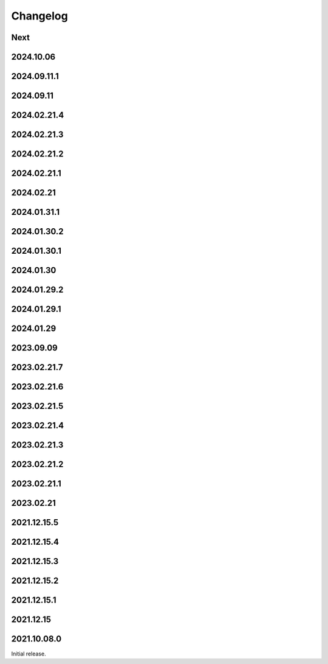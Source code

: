 Changelog
=========

Next
----

2024.10.06
------------

2024.09.11.1
------------

2024.09.11
------------

2024.02.21.4
------------

2024.02.21.3
------------

2024.02.21.2
------------

2024.02.21.1
------------

2024.02.21
------------

2024.01.31.1
------------

2024.01.30.2
------------

2024.01.30.1
------------

2024.01.30
------------

2024.01.29.2
------------

2024.01.29.1
------------

2024.01.29
------------

2023.09.09
------------

2023.02.21.7
------------

2023.02.21.6
------------

2023.02.21.5
------------

2023.02.21.4
------------

2023.02.21.3
------------

2023.02.21.2
------------

2023.02.21.1
------------

2023.02.21
------------

2021.12.15.5
------------

2021.12.15.4
------------

2021.12.15.3
------------

2021.12.15.2
------------

2021.12.15.1
------------

2021.12.15
------------

2021.10.08.0
------------

Initial release.

